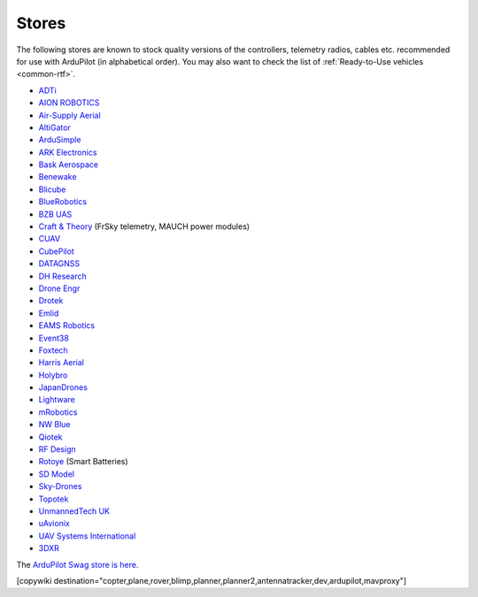 .. _stores:

======
Stores
======

The following stores are known to stock quality versions of the controllers, telemetry radios, cables etc.
recommended for use with ArduPilot (in alphabetical order).  You may also want to check the list of :ref:`Ready-to-Use vehicles <common-rtf>`.

* `ADTi <https://www.adti.camera/>`__
* `AION ROBOTICS <https://www.aionrobotics.com>`__
* `Air-Supply Aerial <https://www.airsupply.com>`__
* `AltiGator <http://www.altigator.com/>`__
* `ArduSimple <https://www.ardusimple.com/>`__
* `ARK Electronics <https://arkelectron.com/>`__
* `Bask Aerospace <https://baskaerospace.com.au/>`__
* `Benewake <https://beixingguangzi.en.alibaba.com/>`__
* `Blicube <https://www.blicube.com/>`__
* `BlueRobotics <https://www.bluerobotics.com/store/>`__
* `BZB UAS <https://bzbuas.com/>`__
* `Craft & Theory <http://www.craftandtheoryllc.com/store/>`__ (FrSky telemetry, MAUCH power modules)
* `CUAV <https://store.cuav.net/>`__
* `CubePilot <https://www.cubepilot.org>`__
* `DATAGNSS <https://www.datagnss.com>`__
* `DH Research <https://dh-research.com/>`__
* `Drone Engr <https://www.droneassemble.com/>`__
* `Drotek <https://drotek.com/>`__
* `Emlid <https://store.emlid.com/>`__
* `EAMS Robotics <https://store.shopping.yahoo.co.jp/elab-store/>`__
* `Event38 <https://event38.com/shop/>`__
* `Foxtech <https://www.foxtechfpv.com>`__
* `Harris Aerial <https://www.harrisaerial.com/shop/>`__
* `Holybro <https://shop.holybro.com/>`__
* `JapanDrones <http://japandrones.com/>`__
* `Lightware <https://lightware.co.za/>`__
* `mRobotics <http://mrobotics.io/>`__
* `NW Blue <https://nwblue.com/>`__
* `Qiotek <http://www.qio-tek.com/>`__
* `RF Design <http://store.rfdesign.com.au/>`__
* `Rotoye <https://rotoye.com/>`__ (Smart Batteries)
* `SD Model <https://www.sdmodel.com.tw/>`__
* `Sky-Drones <https://sky-drones.com/store>`__
* `Topotek <https://topotek.com/>`__
* `UnmannedTech UK <https://www.unmannedtechshop.co.uk/>`__
* `uAvionix <https://uavionix.com/>`__
* `UAV Systems International <https://uavsystemsinternational.com/collections/all>`__
* `3DXR <https://www.3dxr.co.uk/>`__

The `ArduPilot Swag store is here <https://www.redbubble.com/people/ardupilot/shop?asc=u>`__.

[copywiki destination="copter,plane,rover,blimp,planner,planner2,antennatracker,dev,ardupilot,mavproxy"]
